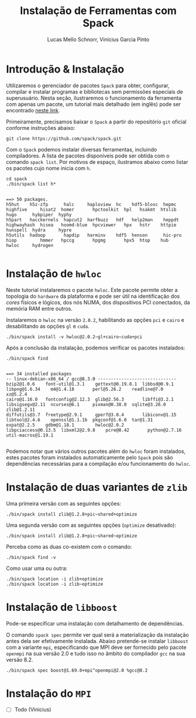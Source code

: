 # -*- coding: utf-8 -*-
# -*- mode: org -*-

#+STARTUP: overview indent
#+LANGUAGE: pt_BR
#+OPTIONS:   toc:nil
#+TAGS: noexport(n) deprecated(d) ignore(i)
#+EXPORT_SELECT_TAGS: export
#+EXPORT_EXCLUDE_TAGS: noexport

#+TITLE:     Instalação de Ferramentas com Spack
#+AUTHOR:    Lucas Mello Schnorr, Vinícius Garcia Pinto
#+EMAIL:     {schnorr, vgpinto}@inf.ufrgs.br

#+BEGIN_COMMENT Vinicius
Dependências:
- git
- subversion (svn)
- openmpi
#+END_COMMENT

* Introdução & Instalação

Utilizaremos o gerenciador de pacotes ~Spack~ para obter, configurar,
compilar e instalar programas e bibliotecas sem permissões especiais
de superusuário. Nesta seção, ilustraremos o funcionamento da
ferramenta com apenas um pacote, um tutorial mais detalhado (em
inglês) pode ser encontrado [[https://spack.readthedocs.io/en/latest/tutorial.html][neste link]].

Primeiramente, precisamos baixar o ~Spack~ a partir do repositório ~git~
oficial conforme instruções abaixo:

#+begin_src shell :results output :exports code :session S1 :eval no-export
git clone https://github.com/spack/spack.git
#+end_src

Com o ~Spack~ podemos instalar diversas ferramentas, incluindo
compiladores. A lista de pacotes disponíveis pode ser obtida com o
comando ~spack list~. Por motivos de espaço, ilustramos abaixo como
listar os pacotes cujo nome inicia com =h=.

#+begin_src shell :results output :exports both :session S1 :eval no-export
cd spack
./bin/spack list h*
#+end_src

#+RESULTS:
#+begin_example

==> 50 packages.
h5hut    h5z-zfp      halc     haploview  hc    hdf5-blosc  hepmc    highfive     hisat2  homer       hpctoolkit  hpl   hsakmt  htslib  hugo      hybpiper  hyphy
h5part   hacckernels  hapcut2  harfbuzz   hdf   help2man    heppdt   highwayhash  hisea   hoomd-blue  hpcviewer   hpx   hstr    httpie  hunspell  hydra     hypre
h5utils  hadoop       hapdip   harminv    hdf5  henson      hic-pro  hiop         hmmer   hpccg       hpgmg       hpx5  htop    hub     hwloc     hydrogen

#+end_example

* Instalação de =hwloc=

Neste tutorial instalaremos o pacote ~hwloc~. Este pacote permite obter
a topologia do ~hardware~ da plataforma e pode ser útil na identificação
dos /cores/ físicos e lógicos, dos nós NUMA, dos dispositivos PCI
conectados, da memória RAM entre outros. 

Instalaremos o ~hwloc~ na versão =2.0.2=, habilitando as opções ~pci~ e ~cairo~
e desabilitando as opções ~gl~ e ~cuda~.

#+begin_src shell :results output :exports code :eval no-export
./bin/spack install -v hwloc@2.0.2~gl+cairo~cuda+pci
#+end_src

Após a conclusão da instalação, podemos verificar os pacotes
instalados:

#+begin_src shell :results output :exports both :eval no-export
./bin/spack find
#+end_src

#+RESULTS:
#+begin_example

==> 34 installed packages
-- linux-debian-x86_64 / gcc@8.3.0 ------------------------------
bzip2@1.0.6    font-util@1.3.1    gettext@0.19.8.1  libbsd@0.9.1         libpng@1.6.34    m4@1.4.18       perl@5.26.2    readline@7.0        xz@5.2.4
cairo@1.16.0   fontconfig@2.12.3  glib@2.56.3       libffi@3.2.1         libsigsegv@2.11  ncurses@6.1     pixman@0.38.0  sqlite@3.26.0       zlib@1.2.11
diffutils@3.7  freetype@2.9.1     gperf@3.0.4       libiconv@1.15        libtool@2.4.6    openssl@1.1.1b  pkgconf@1.6.0  tar@1.31
expat@2.2.5    gdbm@1.18.1        hwloc@2.0.2       libpciaccess@0.13.5  libxml2@2.9.8    pcre@8.42       python@2.7.16  util-macros@1.19.1

#+end_example

Podemos notar que vários outros pacotes além do ~hwloc~ foram
instalados, estes pacotes foram instalados automaticamente pelo ~Spack~
pois são dependências necessárias para a compilação e/ou funcionamento
do ~hwloc~.

* Instalação de duas variantes de =zlib=

Uma primeira versão com as seguintes opções:

#+begin_src shell :results output :exports both :eval no-export
./bin/spack install zlib@1.2.8+pic~shared+optimize
#+end_src

Uma segunda versão com as seguintes opções (=optimize= desativado):

#+begin_src shell :results output :exports both :eval no-export
./bin/spack install zlib@1.2.8+pic~shared~optimize
#+end_src

Perceba como as duas co-existem com o comando:

#+begin_src shell :results output :exports both :eval no-export
./bin/spack find -v 
#+end_src

Como usar uma ou outra:

#+begin_src shell :results output :exports both :eval no-export
./bin/spack location -i zlib+optimize
./bin/spack location -i zlib~optimize
#+end_src

* Instalação de =libboost=

Pode-se especificar uma instalação com detalhamento de dependências.

O comando =spack spec= permite ver qual será a materialização da
instalação antes dela ser efetivamente instalada. Abaixo pretende-se
instalar =libboost= com a variante =mpi=, especificando que MPI deve ser
fornecido pelo pacote =openmpi= na sua versão 2.0 e tudo isso no âmbito
do compilador =gcc= na sua versão 8.2.

#+begin_src shell :results output :exports both :eval no-export
./bin/spack spec boost@1.69.0+mpi^openmpi@2.0 %gcc@8.2
#+end_src

* Instalação do =MPI=

- [ ] Todo (Vinicius)

* Local Variables                                                  :noexport:
# Local Variables:
# eval: (ox-extras-activate '(ignore-headlines))
# eval: (setq org-latex-listings t)
# eval: (setq org-latex-packages-alist '(("" "listings")))
# eval: (setq org-latex-packages-alist '(("" "listingsutf8")))
# eval: (setq ispell-local-dictionary "brasileiro")
# eval: (flyspell-mode t)
# End:
